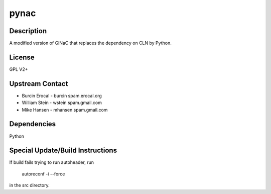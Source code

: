 pynac
=====

Description
-----------

A modified version of GiNaC that replaces the dependency on CLN by
Python.

License
-------

GPL V2+


Upstream Contact
----------------

-  Burcin Erocal - burcin spam.erocal.org
-  William Stein - wstein spam.gmail.com
-  Mike Hansen - mhansen spam.gmail.com

Dependencies
------------

Python


Special Update/Build Instructions
---------------------------------

If build fails trying to run autoheader, run

   autoreconf -i --force

in the src directory.

